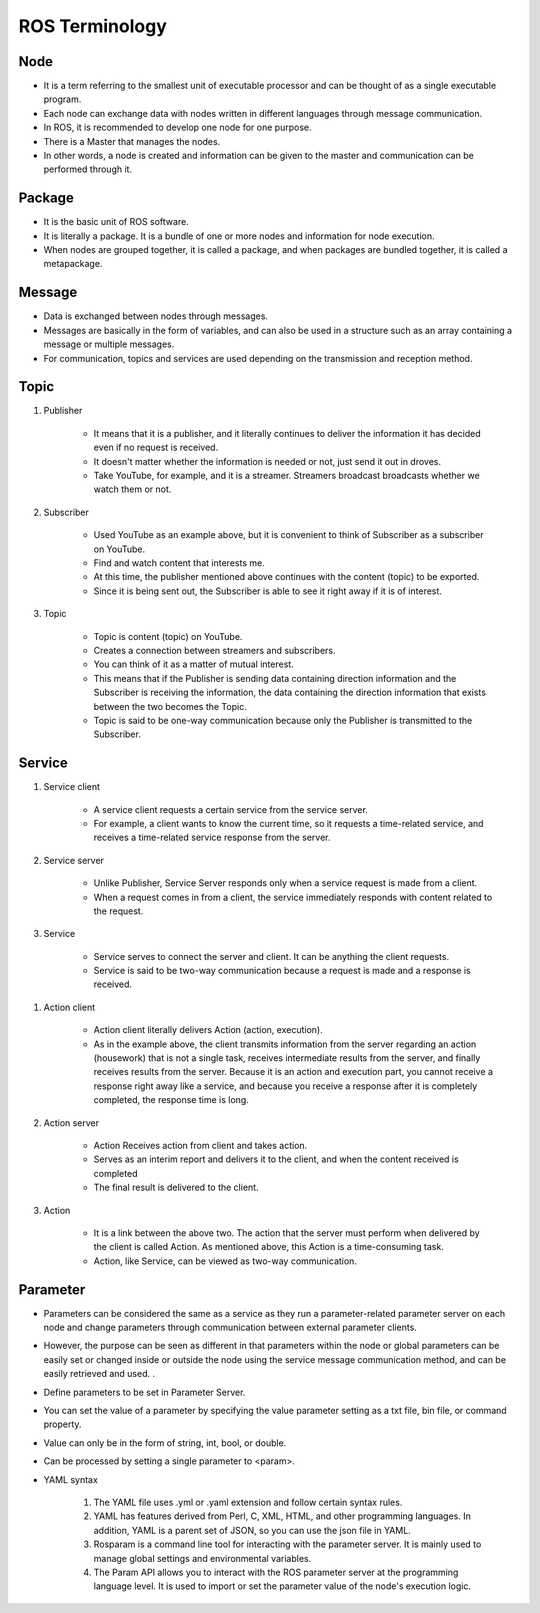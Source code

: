 ROS Terminology
=============

Node
-------------

- It is a term referring to the smallest unit of executable processor and can be thought of as a single executable program.

- Each node can exchange data with nodes written in different languages through message communication.

- In ROS, it is recommended to develop one node for one purpose.

- There is a Master that manages the nodes.

- In other words, a node is created and information can be given to the master and communication can be performed through it.

Package
-------------

- It is the basic unit of ROS software.

- It is literally a package. It is a bundle of one or more nodes and information for node execution.

- When nodes are grouped together, it is called a package, and when packages are bundled together, it is called a metapackage.

Message
-------------

- Data is exchanged between nodes through messages.

- Messages are basically in the form of variables, and can also be used in a structure such as an array containing a message or multiple messages.

- For communication, topics and services are used depending on the transmission and reception method.

.. thumbnail:: /_images/course_1/2.robot_control/ros_topic_1.png

.. thumbnail:: /_images/course_1/2.robot_control/ros_service_1.png

.. thumbnail:: /_images/course_1/2.robot_control/ros_action_1.png

Topic
-------------

1. Publisher

    - It means that it is a publisher, and it literally continues to deliver the information it has decided even if no request is received.

    - It doesn't matter whether the information is needed or not, just send it out in droves.

    - Take YouTube, for example, and it is a streamer. Streamers broadcast broadcasts whether we watch them or not.

2. Subscriber

    - Used YouTube as an example above, but it is convenient to think of Subscriber as a subscriber on YouTube.

    - Find and watch content that interests me.

    - At this time, the publisher mentioned above continues with the content (topic) to be exported.

    - Since it is being sent out, the Subscriber is able to see it right away if it is of interest.

3. Topic

    - Topic is content (topic) on YouTube.

    - Creates a connection between streamers and subscribers.

    - You can think of it as a matter of mutual interest.

    - This means that if the Publisher is sending data containing direction information and the Subscriber is receiving the information, the data containing the direction information that exists between the two becomes the Topic.

    - Topic is said to be one-way communication because only the Publisher is transmitted to the Subscriber.

.. thumbnail:: /_images/course_1/2.robot_control/ros_topic_2.png

Service
-------------

1. Service client

    - A service client requests a certain service from the service server.

    - For example, a client wants to know the current time, so it requests a time-related service, and receives a time-related service response from the server.

2. Service server

    - Unlike Publisher, Service Server responds only when a service request is made from a client.

    - When a request comes in from a client, the service immediately responds with content related to the request.

3. Service

    - Service serves to connect the server and client. It can be anything the client requests.

    - Service is said to be two-way communication because a request is made and a response is received.

.. thumbnail:: /_images/course_1/2.robot_control/ros_service_2.png

1. Action client

    - Action client literally delivers Action (action, execution).

    - As in the example above, the client transmits information from the server regarding an action (housework) that is not a single task, receives intermediate results from the server, and finally receives results from the server. Because it is an action and execution part, you cannot receive a response right away like a service, and because you receive a response after it is completely completed, the response time is long.

2. Action server

    - Action Receives action from client and takes action.

    - Serves as an interim report and delivers it to the client, and when the content received is completed

    - The final result is delivered to the client.

3. Action

    - It is a link between the above two. The action that the server must perform when delivered by the client is called Action. As mentioned above, this Action is a time-consuming task.

    - Action, like Service, can be viewed as two-way communication.

.. thumbnail:: /_images/course_1/2.robot_control/ros_action_2.png

Parameter
-------------

- Parameters can be considered the same as a service as they run a parameter-related parameter server on each node and change parameters through communication between external parameter clients.

- However, the purpose can be seen as different in that parameters within the node or global parameters can be easily set or changed inside or outside the node using the service message communication method, and can be easily retrieved and used. .

- Define parameters to be set in Parameter Server.

- You can set the value of a parameter by specifying the value parameter setting as a txt file, bin file, or command property.

- Value can only be in the form of string, int, bool, or double.

- Can be processed by setting a single parameter to <param>.

- YAML syntax

    1. The YAML file uses .yml or .yaml extension and follow certain syntax rules.

    2. YAML has features derived from Perl, C, XML, HTML, and other programming languages. In addition, YAML is a parent set of JSON, so you can use the json file in YAML.

    3. Rosparam is a command line tool for interacting with the parameter server. It is mainly used to manage global settings and environmental variables.

    4. The Param API allows you to interact with the ROS parameter server at the programming language level. It is used to import or set the parameter value of the node's execution logic.

.. thumbnail:: /_images/course_1/2.robot_control/ros_parameter_1.png
